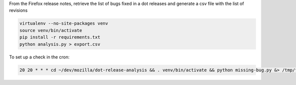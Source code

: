 From the Firefox release notes, retrieve the list of bugs fixed in a dot releases
and generate a csv file with the list of revisions

.. code-block::

  virtualenv --no-site-packages venv
  source venv/bin/activate
  pip install -r requirements.txt
  python analysis.py > export.csv


To set up a check in the cron:

.. code-block::

  20 20 * * * cd ~/dev/mozilla/dot-release-analysis && . venv/bin/activate && python missing-bug.py &> /tmp/foo.log; if test $? -ne 0; then cat /tmp/foo.log|mail -s "Missing bug in the release notes" s@mozilla.com; fi


